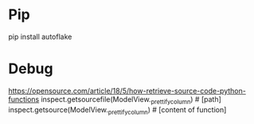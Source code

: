 * Pip
pip install autoflake
* Debug


https://opensource.com/article/18/5/how-retrieve-source-code-python-functions
inspect.getsourcefile(ModelView._prettify_column) # [path]
inspect.getsource(ModelView._prettify_column)     # [content of function]
